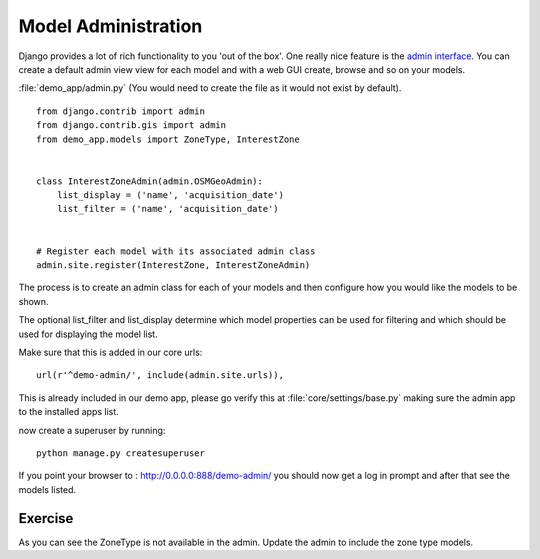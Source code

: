 Model Administration
====================

Django provides a lot of rich functionality to you 'out of the box'. One really
nice feature is the `admin interface
<http://docs.djangoproject.com/en/dev/ref/contrib/admin/>`_. You can create a
default admin view view for each model and with a web GUI create, browse and so
on your models.

:file:`demo_app/admin.py` (You would need to create the file as it
would not exist by default). ::

    from django.contrib import admin
    from django.contrib.gis import admin
    from demo_app.models import ZoneType, InterestZone


    class InterestZoneAdmin(admin.OSMGeoAdmin):
        list_display = ('name', 'acquisition_date')
        list_filter = ('name', 'acquisition_date')


    # Register each model with its associated admin class
    admin.site.register(InterestZone, InterestZoneAdmin)


The process is to create an admin class for each of your models and then
configure how you would like the models to be shown.

The optional list_filter and list_display determine which model properties can
be used for filtering and which should be used for displaying the model list.

Make sure that this is added in our core urls::

    url(r'^demo-admin/', include(admin.site.urls)),

This is already included in our demo app, please go verify this
at :file:`core/settings/base.py` making sure the admin app to the
installed apps list.

now create a superuser by running::

    python manage.py createsuperuser


If you point your browser to : http://0.0.0.0:888/demo-admin/ you
should now get a log in prompt and after that see the models listed.

Exercise
--------

As you can see the ZoneType is not available in the admin. Update the admin
to include the zone type models.